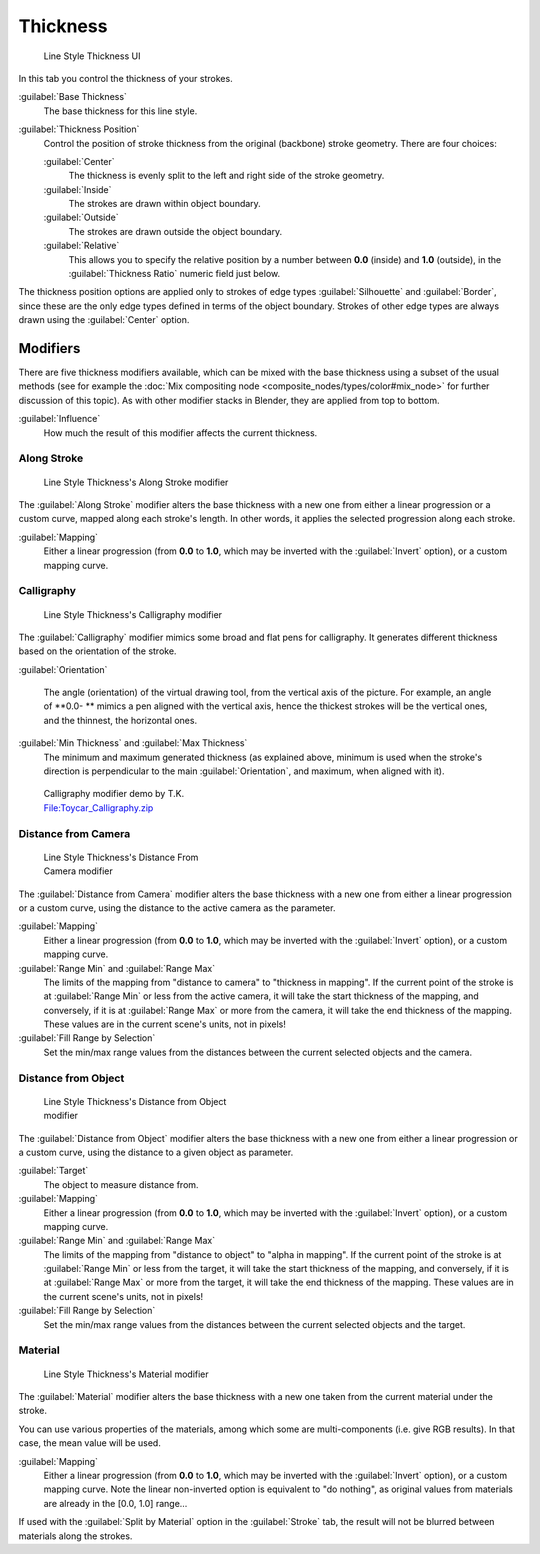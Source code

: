 
Thickness
=========

.. figure:: /images/Manual-2.6-Render-Freestyle-Line_Style_Thickness.jpg
   :width: 300px
   :figwidth: 300px

   Line Style Thickness UI


In this tab you control the thickness of your strokes.

:guilabel:`Base Thickness`
   The base thickness for this line style.

:guilabel:`Thickness Position`
   Control the position of stroke thickness from the original (backbone) stroke geometry. There are four choices:

   :guilabel:`Center`
      The thickness is evenly split to the left and right side of the stroke geometry.
   :guilabel:`Inside`
      The strokes are drawn within object boundary.
   :guilabel:`Outside`
      The strokes are drawn outside the object boundary.
   :guilabel:`Relative`
      This allows you to specify the relative position by a number between **0.0** (inside) and **1.0** (outside), in the :guilabel:`Thickness Ratio` numeric field just below.

The thickness position options are applied only to strokes of edge types
:guilabel:`Silhouette` and :guilabel:`Border`,
since these are the only edge types defined in terms of the object boundary.
Strokes of other edge types are always drawn using the :guilabel:`Center` option.


Modifiers
---------

There are five thickness modifiers available, which can be mixed with the base thickness using a subset of the usual methods (see for example the :doc:`Mix compositing node <composite_nodes/types/color#mix_node>` for further discussion of this topic). As with other modifier stacks in Blender, they are applied from top to bottom.

:guilabel:`Influence`
   How much the result of this modifier affects the current thickness.


Along Stroke
~~~~~~~~~~~~

.. figure:: /images/Manual-2.6-Render-Freestyle-Line_Style_Thickness_Along_Stroke.jpg
   :width: 300px
   :figwidth: 300px

   Line Style Thickness's Along Stroke modifier


The :guilabel:`Along Stroke` modifier alters the base thickness with a new one from either a
linear progression or a custom curve, mapped along each stroke's length. In other words,
it applies the selected progression along each stroke.

:guilabel:`Mapping`
   Either a linear progression (from **0.0** to **1.0**, which may be inverted with the :guilabel:`Invert` option), or a custom mapping curve.


Calligraphy
~~~~~~~~~~~

.. figure:: /images/Manual-2.6-Render-Freestyle-Line_Style_Thickness_Calligraphy.jpg
   :width: 300px
   :figwidth: 300px

   Line Style Thickness's Calligraphy modifier


The :guilabel:`Calligraphy` modifier mimics some broad and flat pens for calligraphy.
It generates different thickness based on the orientation of the stroke.

:guilabel:`Orientation`

   The angle (orientation) of the virtual drawing tool, from the vertical axis of the picture. For example, an angle of **0.0- ** mimics a pen aligned with the vertical axis, hence the thickest strokes will be the vertical ones, and the thinnest, the horizontal ones.

:guilabel:`Min Thickness` and :guilabel:`Max Thickness`
   The minimum and maximum generated thickness (as explained above, minimum is used when the stroke's direction is perpendicular to the main :guilabel:`Orientation`, and maximum, when aligned with it).


.. figure:: /images/Toycar_Calligraphy.jpg
   :width: 400px
   :figwidth: 400px

   Calligraphy modifier demo by T.K. `File:Toycar_Calligraphy.zip <http://wiki.blender.org/index.php/File:Toycar_Calligraphy.zip>`__


Distance from Camera
~~~~~~~~~~~~~~~~~~~~

.. figure:: /images/Manual-2.6-Render-Freestyle-Line_Style_Thickness_Distance_From_Camera.jpg
   :width: 300px
   :figwidth: 300px

   Line Style Thickness's Distance From Camera modifier


The :guilabel:`Distance from Camera` modifier alters the base thickness with a new one from
either a linear progression or a custom curve,
using the distance to the active camera as the parameter.

:guilabel:`Mapping`
   Either a linear progression (from **0.0** to **1.0**, which may be inverted with the :guilabel:`Invert` option), or a custom mapping curve.

:guilabel:`Range Min` and :guilabel:`Range Max`
   The limits of the mapping from "distance to camera" to "thickness in mapping".
   If the current point of the stroke is at :guilabel:`Range Min` or less from the active camera,
   it will take the start thickness of the mapping, and conversely,
   if it is at :guilabel:`Range Max` or more from the camera, it will take the end thickness of the mapping.
   These values are in the current scene's units, not in pixels!


:guilabel:`Fill Range by Selection`
   Set the min/max range values from the distances between the current selected objects and the camera.


Distance from Object
~~~~~~~~~~~~~~~~~~~~

.. figure:: /images/Manual-2.6-Render-Freestyle-Line_Style_Thickness_Distance_From_Object.jpg
   :width: 300px
   :figwidth: 300px

   Line Style Thickness's Distance from Object modifier


The :guilabel:`Distance from Object` modifier alters the base thickness with a new one from
either a linear progression or a custom curve,
using the distance to a given object as parameter.

:guilabel:`Target`
   The object to measure distance from.

:guilabel:`Mapping`
   Either a linear progression (from **0.0** to **1.0**, which may be inverted with the :guilabel:`Invert` option), or a custom mapping curve.

:guilabel:`Range Min` and :guilabel:`Range Max`
   The limits of the mapping from "distance to object" to "alpha in mapping". If the current point of the stroke is at :guilabel:`Range Min` or less from the target, it will take the start thickness of the mapping, and conversely, if it is at :guilabel:`Range Max` or more from the target, it will take the end thickness of the mapping. These values are in the current scene's units, not in pixels!

:guilabel:`Fill Range by Selection`
   Set the min/max range values from the distances between the current selected objects and the target.


Material
~~~~~~~~

.. figure:: /images/Manual-2.6-Render-Freestyle-Line_Style_Thickness_Material.jpg
   :width: 300px
   :figwidth: 300px

   Line Style Thickness's Material modifier


The :guilabel:`Material` modifier alters the base thickness with a new one taken from the
current material under the stroke.

You can use various properties of the materials, among which some are multi-components (i.e.
give RGB results). In that case, the mean value will be used.

:guilabel:`Mapping`
   Either a linear progression (from **0.0** to **1.0**, which may be inverted with the :guilabel:`Invert` option), or a custom mapping curve. Note the linear non-inverted option is equivalent to "do nothing", as original values from materials are already in the [0.0, 1.0] range…

If used with the :guilabel:`Split by Material` option in the :guilabel:`Stroke` tab,
the result will not be blurred between materials along the strokes.
